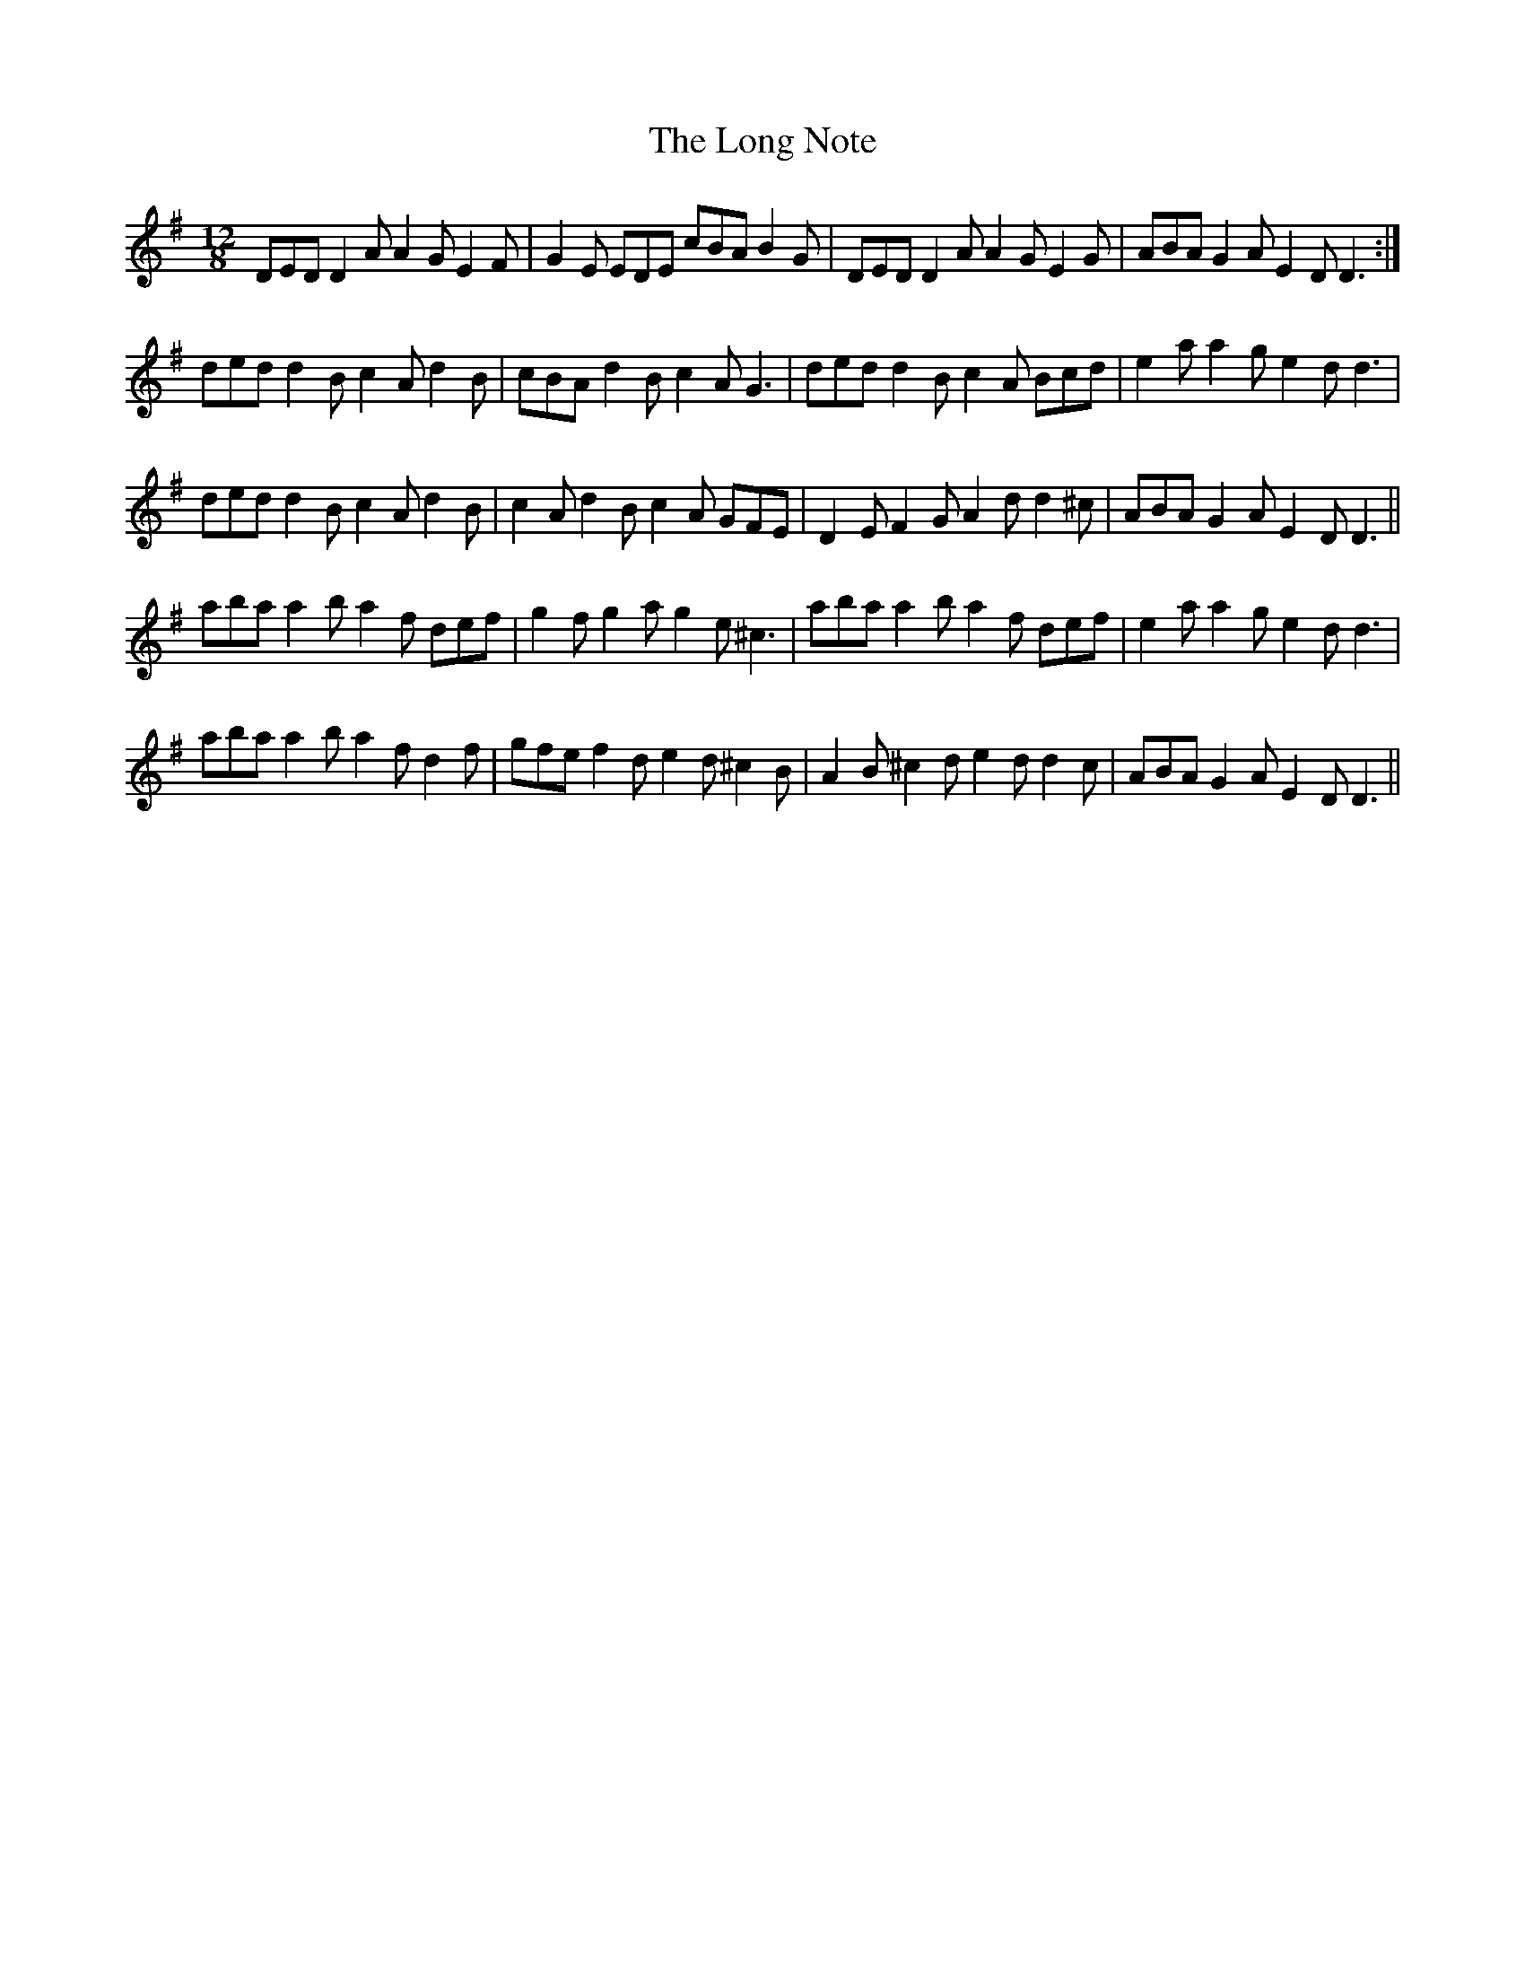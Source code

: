 X: 90
T: The Long Note
R: slide
M: 12/8
L: 1/8
K: Dmix
DED D2A A2G E2F|G2E EDE cBA B2G|DED D2A A2G E2G|ABA G2A E2D D3:|
ded d2B c2A d2B|cBA d2B c2A G3|ded d2B c2A Bcd|e2a a2g e2d d3|
ded d2B c2A d2B|c2A d2B c2A GFE|D2E F2G A2d d2^c|ABA G2A E2D D3||
aba a2b a2f def|g2f g2a g2e ^c3|aba a2b a2f def|e2a a2g e2d d3|
aba a2b a2f d2f|gfe f2d e2d ^c2B|A2B ^c2d e2d d2c|ABA G2A E2D D3||
